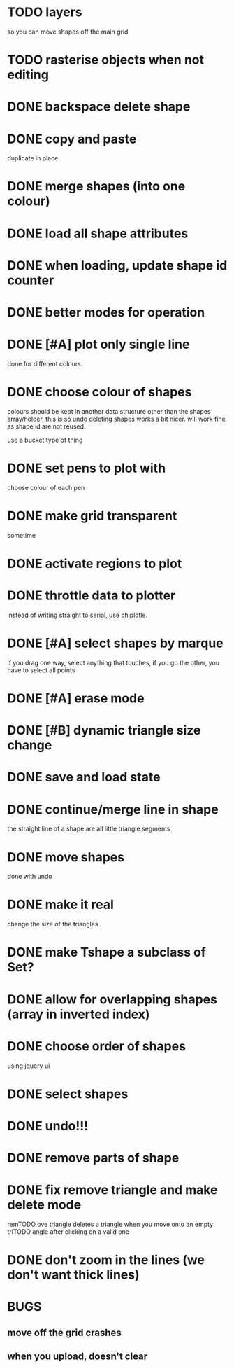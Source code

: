 

* TODO layers
so you can move shapes off the main grid
* TODO rasterise objects when not editing
* DONE backspace delete shape
CLOSED: [2015-03-10 Tue 10:26]
* DONE copy and paste
CLOSED: [2015-03-08 Sun 14:04]
duplicate in place
* DONE merge shapes (into one colour)
CLOSED: [2015-03-08 Sun 13:56]
* DONE load all shape attributes
CLOSED: [2015-02-27 Fri 18:24]
* DONE when loading, update shape id counter
CLOSED: [2015-02-12 Thu 10:46]
* DONE better modes for operation
CLOSED: [2015-03-08 Sun 13:56]
* DONE [#A] plot only single line
CLOSED: [2015-02-10 Tue 15:21]
done for different colours
* DONE choose colour of shapes
CLOSED: [2015-02-10 Tue 15:21]
colours should be kept in another data structure other than the
shapes array/holder. this is so undo deleting shapes works a bit
nicer. will work fine as shape id are not reused.

use a bucket type of thing
* DONE set pens to plot with
CLOSED: [2015-02-10 Tue 13:21]
choose colour of each pen
* DONE make grid transparent
CLOSED: [2015-02-08 Sun 01:37]
sometime
* DONE activate regions to plot
CLOSED: [2015-02-02 Mon 11:24]
* DONE throttle data to plotter
CLOSED: [2015-02-02 Mon 11:24]
instead of writing straight to serial, use chiplotle.
* DONE [#A] select shapes by marque
CLOSED: [2015-01-31 Sat 17:33]
if you drag one way, select anything that touches,
if you go the other, you have to select all points
* DONE [#A] erase mode
CLOSED: [2015-01-31 Sat 14:16]
* DONE [#B] dynamic triangle size change
CLOSED: [2015-01-31 Sat 13:33]
* DONE save and load state
CLOSED: [2015-01-27 Tue 16:50]
* DONE continue/merge line in shape
CLOSED: [2015-01-27 Tue 12:46]
the straight line of a shape are all little triangle segments
* DONE move shapes
CLOSED: [2015-01-26 Mon 23:01]
done with undo
* DONE make it real
CLOSED: [2015-01-27 Tue 00:52]
change the size of the triangles
* DONE make Tshape a subclass of Set?
CLOSED: [2015-01-26 Mon 19:14]

* DONE allow for overlapping shapes (array in inverted index)
CLOSED: [2015-01-26 Mon 19:14]
* DONE choose order of shapes
CLOSED: [2015-01-26 Mon 17:44]
using jquery ui
* DONE select shapes
CLOSED: [2015-01-26 Mon 12:17]

* DONE undo!!!
CLOSED: [2015-01-26 Mon 12:18]
* DONE remove parts of shape
CLOSED: [2015-01-26 Mon 12:18]
* DONE fix remove triangle and make delete mode
CLOSED: [2015-01-26 Mon 12:18]
remTODO ove triangle deletes a triangle when you move onto an empty
triTODO angle after clicking on a valid one
* DONE don't zoom in the lines (we don't want thick lines)
CLOSED: [2015-01-26 Mon 12:18]




* BUGS

** move off the grid crashes

** when you upload, doesn't clear
